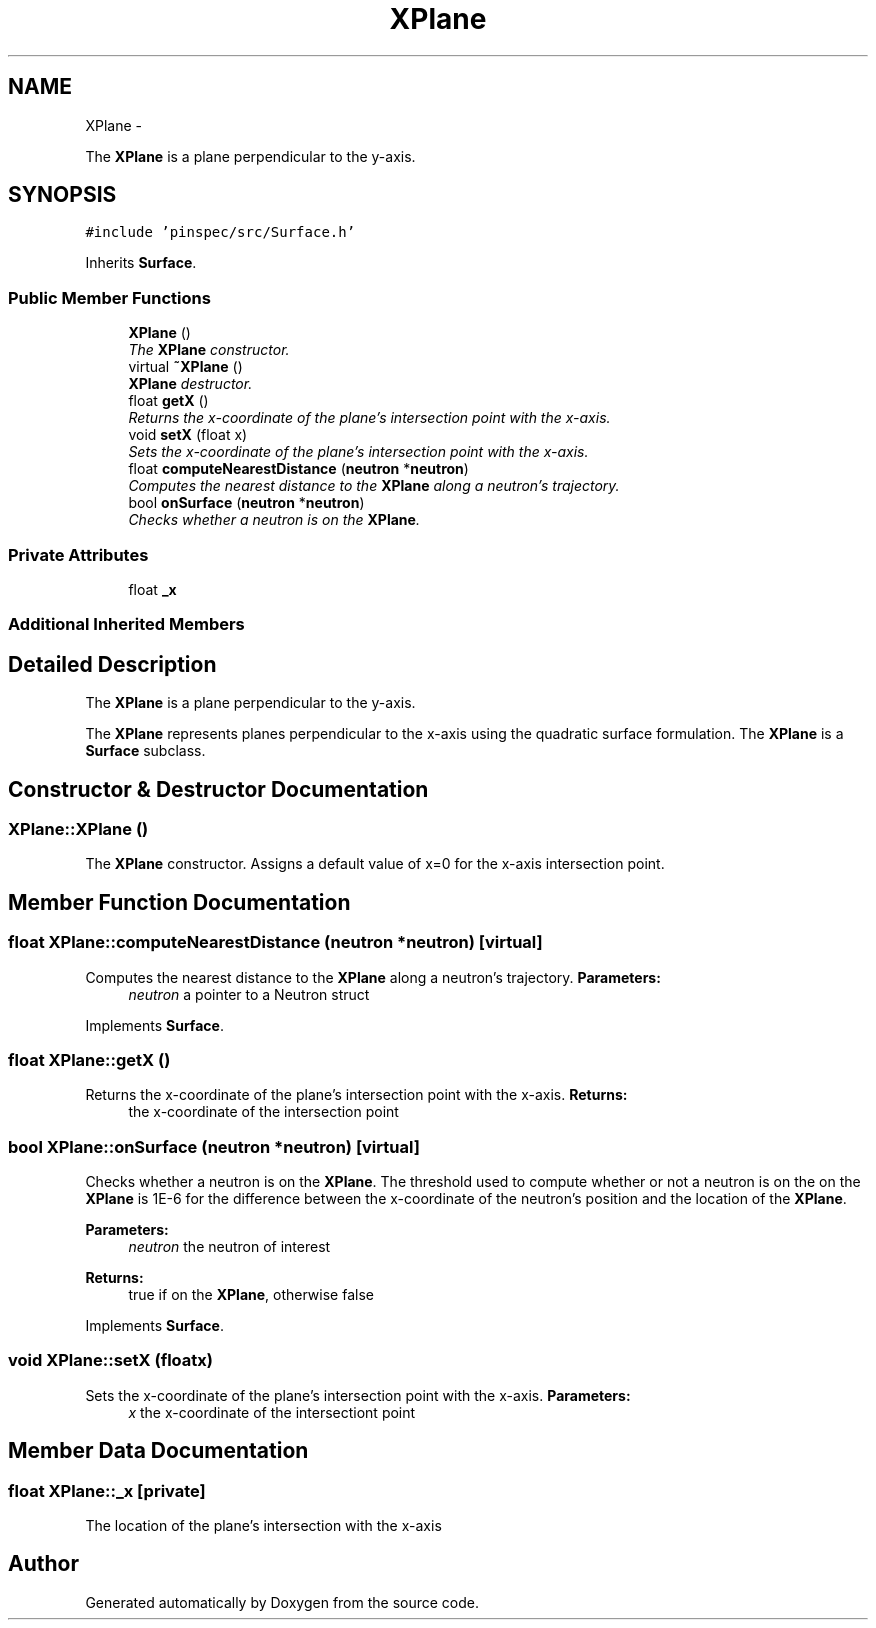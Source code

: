 .TH "XPlane" 3 "Thu Apr 11 2013" "Version v0.1" "Doxygen" \" -*- nroff -*-
.ad l
.nh
.SH NAME
XPlane \- 
.PP
The \fBXPlane\fP is a plane perpendicular to the y-axis\&.  

.SH SYNOPSIS
.br
.PP
.PP
\fC#include 'pinspec/src/Surface\&.h'\fP
.PP
Inherits \fBSurface\fP\&.
.SS "Public Member Functions"

.in +1c
.ti -1c
.RI "\fBXPlane\fP ()"
.br
.RI "\fIThe \fBXPlane\fP constructor\&. \fP"
.ti -1c
.RI "virtual \fB~XPlane\fP ()"
.br
.RI "\fI\fBXPlane\fP destructor\&. \fP"
.ti -1c
.RI "float \fBgetX\fP ()"
.br
.RI "\fIReturns the x-coordinate of the plane's intersection point with the x-axis\&. \fP"
.ti -1c
.RI "void \fBsetX\fP (float x)"
.br
.RI "\fISets the x-coordinate of the plane's intersection point with the x-axis\&. \fP"
.ti -1c
.RI "float \fBcomputeNearestDistance\fP (\fBneutron\fP *\fBneutron\fP)"
.br
.RI "\fIComputes the nearest distance to the \fBXPlane\fP along a neutron's trajectory\&. \fP"
.ti -1c
.RI "bool \fBonSurface\fP (\fBneutron\fP *\fBneutron\fP)"
.br
.RI "\fIChecks whether a neutron is on the \fBXPlane\fP\&. \fP"
.in -1c
.SS "Private Attributes"

.in +1c
.ti -1c
.RI "float \fB_x\fP"
.br
.in -1c
.SS "Additional Inherited Members"
.SH "Detailed Description"
.PP 
The \fBXPlane\fP is a plane perpendicular to the y-axis\&. 

The \fBXPlane\fP represents planes perpendicular to the x-axis using the quadratic surface formulation\&. The \fBXPlane\fP is a \fBSurface\fP subclass\&. 
.SH "Constructor & Destructor Documentation"
.PP 
.SS "XPlane::XPlane ()"

.PP
The \fBXPlane\fP constructor\&. Assigns a default value of x=0 for the x-axis intersection point\&. 
.SH "Member Function Documentation"
.PP 
.SS "float XPlane::computeNearestDistance (\fBneutron\fP *neutron)\fC [virtual]\fP"

.PP
Computes the nearest distance to the \fBXPlane\fP along a neutron's trajectory\&. \fBParameters:\fP
.RS 4
\fIneutron\fP a pointer to a Neutron struct 
.RE
.PP

.PP
Implements \fBSurface\fP\&.
.SS "float XPlane::getX ()"

.PP
Returns the x-coordinate of the plane's intersection point with the x-axis\&. \fBReturns:\fP
.RS 4
the x-coordinate of the intersection point 
.RE
.PP

.SS "bool XPlane::onSurface (\fBneutron\fP *neutron)\fC [virtual]\fP"

.PP
Checks whether a neutron is on the \fBXPlane\fP\&. The threshold used to compute whether or not a neutron is on the on the \fBXPlane\fP is 1E-6 for the difference between the x-coordinate of the neutron's position and the location of the \fBXPlane\fP\&. 
.PP
\fBParameters:\fP
.RS 4
\fIneutron\fP the neutron of interest 
.RE
.PP
\fBReturns:\fP
.RS 4
true if on the \fBXPlane\fP, otherwise false 
.RE
.PP

.PP
Implements \fBSurface\fP\&.
.SS "void XPlane::setX (floatx)"

.PP
Sets the x-coordinate of the plane's intersection point with the x-axis\&. \fBParameters:\fP
.RS 4
\fIx\fP the x-coordinate of the intersectiont point 
.RE
.PP

.SH "Member Data Documentation"
.PP 
.SS "float XPlane::_x\fC [private]\fP"
The location of the plane's intersection with the x-axis 

.SH "Author"
.PP 
Generated automatically by Doxygen from the source code\&.
